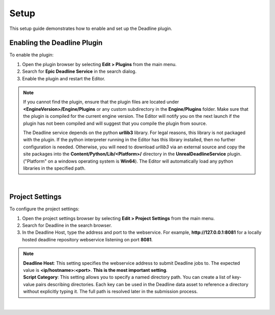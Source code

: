 .. Copyright Epic Games, Inc. All Rights Reserved.

==========
Setup
==========

This setup guide demonstrates how to enable and set up the Deadline plugin.

Enabling the Deadline Plugin
----------------------------

To enable the plugin:

#. Open the plugin browser by selecting **Edit > Plugins** from the main menu.
#. Search for **Epic Deadline Service** in the search dialog.
#. Enable the plugin and restart the Editor.

.. note::
    If you cannot find the plugin, ensure that the plugin files are located under **<EngineVersion>/Engine/Plugins**
    or any custom subdirectory in the **Engine/Plugins** folder. Make sure that the plugin is compiled for the current
    engine version. The Editor will notify you on the next launch if the plugin has not been compiled and will suggest that you compile
    the plugin from source.

    The Deadline service depends on the python **urllib3** library. For legal reasons, this library is not packaged with the plugin.
    If the python interpreter running in the Editor has this library installed, then no further configuration is needed. Otherwise, you will need
    to download *urllib3* via an external source and copy the site packages into the **Content/Python/Lib/<Platform>/** directory in the **UnrealDeadlineService** plugin.
    ("Platform" on a windows operating system is **Win64**). The Editor will automatically load any python libraries in the specified path.

.. image:: _images/unreal_deadline_plugins_browser.png
    :align: center
    :width: 1000px

|

Project Settings
-----------------

To configure the project settings:

#. Open the project settings browser by selecting **Edit > Project Settings** from the main menu.
#. Search for Deadline in the search browser.
#. In the Deadline Host, type the address and port to the webservice. For example, **http://127.0.0.1:8081** for a locally hosted deadline repository webservice listening on port **8081**.

.. note::

    | **Deadline Host**: This setting specifies the webservice address to submit Deadline jobs to. The expected value is **<ip/hostname>:<port>**.
        **This is the most important setting**.

    | **Script Category**: This setting allows you to specify a named directory path. You can create a list of key-value pairs describing directories. Each
        key can be used in the Deadline data asset to reference a directory without explicitly typing it.
        The full path is resolved later in the submission process.

.. image:: _images/unreal_deadline_project_settings.png
    :align: center
    :width: 1000px

|
